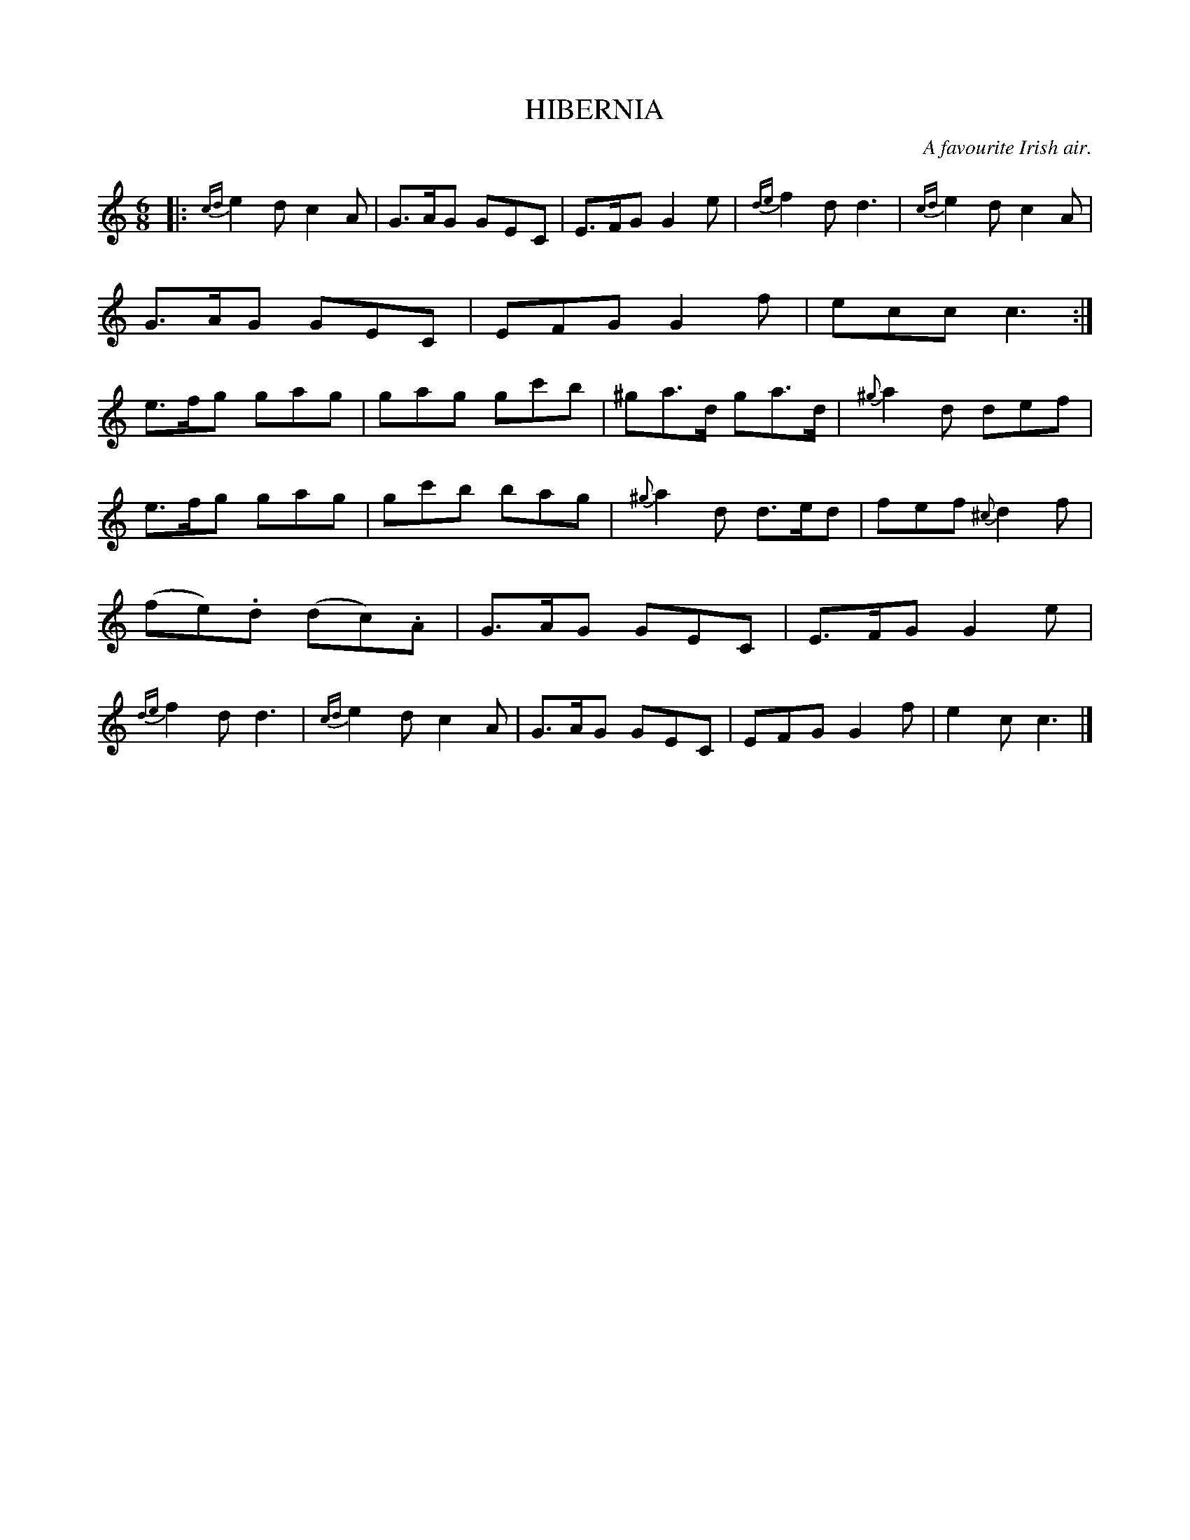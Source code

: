 X: 10042
T: HIBERNIA
O: A favourite Irish air.
%R: jig
B: W. Hamilton "Universal Tune-Book" Vol. 1 Glasgow 1844 p.4 #2
S: http://imslp.org/wiki/Hamilton's_Universal_Tune-Book_(Various)
Z: 2016 John Chambers <jc:trillian.mit.edu>
M: 6/8
L: 1/8
K: C
%%slurgraces yes
%%graceslurs yes
% - - - - - - - - - - - - - - - - - - - - - - - - -
|:\
{cd}e2d c2A | G>AG GEC | E>FG G2e | {de}f2d d3 |\
{cd}e2d c2A | G>AG GEC | EFG G2f | ecc c3 :|\
e>fg gag | gag gc'b | ^ga>d ga>d | {^g}a2d def |
e>fg gag | gc'b bag | {^g}a2d d>ed | fef {^c}d2f |\
(fe).d (dc).A | G>AG GEC | E>FG G2e | {de}f2d d3 |\
{cd}e2d c2A | G>AG GEC | EFG G2f | e2c c3 |]
% - - - - - - - - - - - - - - - - - - - - - - - - -
